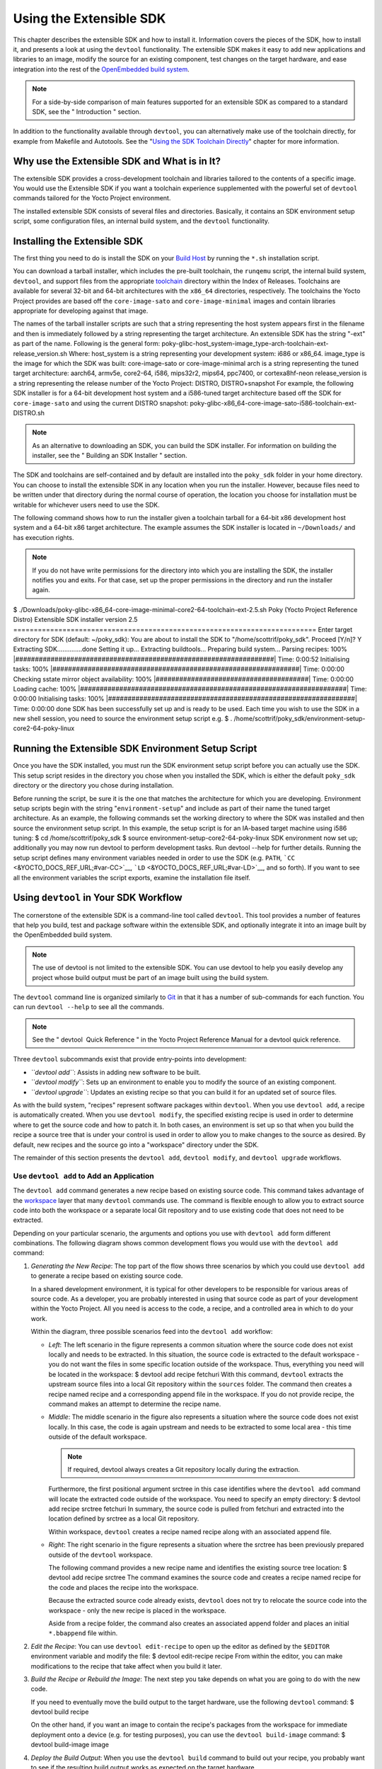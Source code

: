 ************************
Using the Extensible SDK
************************

This chapter describes the extensible SDK and how to install it.
Information covers the pieces of the SDK, how to install it, and
presents a look at using the ``devtool`` functionality. The extensible
SDK makes it easy to add new applications and libraries to an image,
modify the source for an existing component, test changes on the target
hardware, and ease integration into the rest of the `OpenEmbedded build
system <&YOCTO_DOCS_REF_URL;#build-system-term>`__.

.. note::

   For a side-by-side comparison of main features supported for an
   extensible SDK as compared to a standard SDK, see the "
   Introduction
   " section.

In addition to the functionality available through ``devtool``, you can
alternatively make use of the toolchain directly, for example from
Makefile and Autotools. See the "`Using the SDK Toolchain
Directly <#sdk-working-projects>`__" chapter for more information.

.. _sdk-extensible-sdk-intro:

Why use the Extensible SDK and What is in It?
=============================================

The extensible SDK provides a cross-development toolchain and libraries
tailored to the contents of a specific image. You would use the
Extensible SDK if you want a toolchain experience supplemented with the
powerful set of ``devtool`` commands tailored for the Yocto Project
environment.

The installed extensible SDK consists of several files and directories.
Basically, it contains an SDK environment setup script, some
configuration files, an internal build system, and the ``devtool``
functionality.

.. _sdk-installing-the-extensible-sdk:

Installing the Extensible SDK
=============================

The first thing you need to do is install the SDK on your `Build
Host <&YOCTO_DOCS_REF_URL;#hardware-build-system-term>`__ by running the
``*.sh`` installation script.

You can download a tarball installer, which includes the pre-built
toolchain, the ``runqemu`` script, the internal build system,
``devtool``, and support files from the appropriate
`toolchain <&YOCTO_TOOLCHAIN_DL_URL;>`__ directory within the Index of
Releases. Toolchains are available for several 32-bit and 64-bit
architectures with the ``x86_64`` directories, respectively. The
toolchains the Yocto Project provides are based off the
``core-image-sato`` and ``core-image-minimal`` images and contain
libraries appropriate for developing against that image.

The names of the tarball installer scripts are such that a string
representing the host system appears first in the filename and then is
immediately followed by a string representing the target architecture.
An extensible SDK has the string "-ext" as part of the name. Following
is the general form:
poky-glibc-host_system-image_type-arch-toolchain-ext-release_version.sh
Where: host_system is a string representing your development system:
i686 or x86_64. image_type is the image for which the SDK was built:
core-image-sato or core-image-minimal arch is a string representing the
tuned target architecture: aarch64, armv5e, core2-64, i586, mips32r2,
mips64, ppc7400, or cortexa8hf-neon release_version is a string
representing the release number of the Yocto Project: DISTRO,
DISTRO+snapshot For example, the following SDK installer is for a 64-bit
development host system and a i586-tuned target architecture based off
the SDK for ``core-image-sato`` and using the current DISTRO snapshot:
poky-glibc-x86_64-core-image-sato-i586-toolchain-ext-DISTRO.sh

.. note::

   As an alternative to downloading an SDK, you can build the SDK
   installer. For information on building the installer, see the "
   Building an SDK Installer
   " section.

The SDK and toolchains are self-contained and by default are installed
into the ``poky_sdk`` folder in your home directory. You can choose to
install the extensible SDK in any location when you run the installer.
However, because files need to be written under that directory during
the normal course of operation, the location you choose for installation
must be writable for whichever users need to use the SDK.

The following command shows how to run the installer given a toolchain
tarball for a 64-bit x86 development host system and a 64-bit x86 target
architecture. The example assumes the SDK installer is located in
``~/Downloads/`` and has execution rights.

.. note::

   If you do not have write permissions for the directory into which you
   are installing the SDK, the installer notifies you and exits. For
   that case, set up the proper permissions in the directory and run the
   installer again.

$
./Downloads/poky-glibc-x86_64-core-image-minimal-core2-64-toolchain-ext-2.5.sh
Poky (Yocto Project Reference Distro) Extensible SDK installer version
2.5
==========================================================================
Enter target directory for SDK (default: ~/poky_sdk): You are about to
install the SDK to "/home/scottrif/poky_sdk". Proceed [Y/n]? Y
Extracting SDK..............done Setting it up... Extracting
buildtools... Preparing build system... Parsing recipes: 100%
\|##################################################################\|
Time: 0:00:52 Initialising tasks: 100%
\|###############################################################\|
Time: 0:00:00 Checking sstate mirror object availability: 100%
\|#######################################\| Time: 0:00:00 Loading cache:
100%
\|####################################################################\|
Time: 0:00:00 Initialising tasks: 100%
\|###############################################################\|
Time: 0:00:00 done SDK has been successfully set up and is ready to be
used. Each time you wish to use the SDK in a new shell session, you need
to source the environment setup script e.g. $ .
/home/scottrif/poky_sdk/environment-setup-core2-64-poky-linux

.. _sdk-running-the-extensible-sdk-environment-setup-script:

Running the Extensible SDK Environment Setup Script
===================================================

Once you have the SDK installed, you must run the SDK environment setup
script before you can actually use the SDK. This setup script resides in
the directory you chose when you installed the SDK, which is either the
default ``poky_sdk`` directory or the directory you chose during
installation.

Before running the script, be sure it is the one that matches the
architecture for which you are developing. Environment setup scripts
begin with the string "``environment-setup``" and include as part of
their name the tuned target architecture. As an example, the following
commands set the working directory to where the SDK was installed and
then source the environment setup script. In this example, the setup
script is for an IA-based target machine using i586 tuning: $ cd
/home/scottrif/poky_sdk $ source environment-setup-core2-64-poky-linux
SDK environment now set up; additionally you may now run devtool to
perform development tasks. Run devtool --help for further details.
Running the setup script defines many environment variables needed in
order to use the SDK (e.g. ``PATH``,
```CC`` <&YOCTO_DOCS_REF_URL;#var-CC>`__,
```LD`` <&YOCTO_DOCS_REF_URL;#var-LD>`__, and so forth). If you want to
see all the environment variables the script exports, examine the
installation file itself.

Using ``devtool`` in Your SDK Workflow
======================================

The cornerstone of the extensible SDK is a command-line tool called
``devtool``. This tool provides a number of features that help you
build, test and package software within the extensible SDK, and
optionally integrate it into an image built by the OpenEmbedded build
system.

.. note::

   The use of
   devtool
   is not limited to the extensible SDK. You can use
   devtool
   to help you easily develop any project whose build output must be
   part of an image built using the build system.

The ``devtool`` command line is organized similarly to
`Git <&YOCTO_DOCS_OM_URL;#git>`__ in that it has a number of
sub-commands for each function. You can run ``devtool --help`` to see
all the commands.

.. note::

   See the "
   devtool
    Quick Reference
   " in the Yocto Project Reference Manual for a
   devtool
   quick reference.

Three ``devtool`` subcommands exist that provide entry-points into
development:

-  *``devtool add``*: Assists in adding new software to be built.

-  *``devtool modify``*: Sets up an environment to enable you to modify
   the source of an existing component.

-  *``devtool upgrade``*: Updates an existing recipe so that you can
   build it for an updated set of source files.

As with the build system, "recipes" represent software packages within
``devtool``. When you use ``devtool add``, a recipe is automatically
created. When you use ``devtool modify``, the specified existing recipe
is used in order to determine where to get the source code and how to
patch it. In both cases, an environment is set up so that when you build
the recipe a source tree that is under your control is used in order to
allow you to make changes to the source as desired. By default, new
recipes and the source go into a "workspace" directory under the SDK.

The remainder of this section presents the ``devtool add``,
``devtool modify``, and ``devtool upgrade`` workflows.

.. _sdk-use-devtool-to-add-an-application:

Use ``devtool add`` to Add an Application
-----------------------------------------

The ``devtool add`` command generates a new recipe based on existing
source code. This command takes advantage of the
`workspace <&YOCTO_DOCS_REF_URL;#devtool-the-workspace-layer-structure>`__
layer that many ``devtool`` commands use. The command is flexible enough
to allow you to extract source code into both the workspace or a
separate local Git repository and to use existing code that does not
need to be extracted.

Depending on your particular scenario, the arguments and options you use
with ``devtool add`` form different combinations. The following diagram
shows common development flows you would use with the ``devtool add``
command:

1. *Generating the New Recipe*: The top part of the flow shows three
   scenarios by which you could use ``devtool add`` to generate a recipe
   based on existing source code.

   In a shared development environment, it is typical for other
   developers to be responsible for various areas of source code. As a
   developer, you are probably interested in using that source code as
   part of your development within the Yocto Project. All you need is
   access to the code, a recipe, and a controlled area in which to do
   your work.

   Within the diagram, three possible scenarios feed into the
   ``devtool add`` workflow:

   -  *Left*: The left scenario in the figure represents a common
      situation where the source code does not exist locally and needs
      to be extracted. In this situation, the source code is extracted
      to the default workspace - you do not want the files in some
      specific location outside of the workspace. Thus, everything you
      need will be located in the workspace: $ devtool add recipe
      fetchuri With this command, ``devtool`` extracts the upstream
      source files into a local Git repository within the ``sources``
      folder. The command then creates a recipe named recipe and a
      corresponding append file in the workspace. If you do not provide
      recipe, the command makes an attempt to determine the recipe name.

   -  *Middle*: The middle scenario in the figure also represents a
      situation where the source code does not exist locally. In this
      case, the code is again upstream and needs to be extracted to some
      local area - this time outside of the default workspace.

      .. note::

         If required,
         devtool
         always creates a Git repository locally during the extraction.

      Furthermore, the first positional argument srctree in this case
      identifies where the ``devtool add`` command will locate the
      extracted code outside of the workspace. You need to specify an
      empty directory: $ devtool add recipe srctree fetchuri In summary,
      the source code is pulled from fetchuri and extracted into the
      location defined by srctree as a local Git repository.

      Within workspace, ``devtool`` creates a recipe named recipe along
      with an associated append file.

   -  *Right*: The right scenario in the figure represents a situation
      where the srctree has been previously prepared outside of the
      ``devtool`` workspace.

      The following command provides a new recipe name and identifies
      the existing source tree location: $ devtool add recipe srctree
      The command examines the source code and creates a recipe named
      recipe for the code and places the recipe into the workspace.

      Because the extracted source code already exists, ``devtool`` does
      not try to relocate the source code into the workspace - only the
      new recipe is placed in the workspace.

      Aside from a recipe folder, the command also creates an associated
      append folder and places an initial ``*.bbappend`` file within.

2. *Edit the Recipe*: You can use ``devtool edit-recipe`` to open up the
   editor as defined by the ``$EDITOR`` environment variable and modify
   the file: $ devtool edit-recipe recipe From within the editor, you
   can make modifications to the recipe that take affect when you build
   it later.

3. *Build the Recipe or Rebuild the Image*: The next step you take
   depends on what you are going to do with the new code.

   If you need to eventually move the build output to the target
   hardware, use the following ``devtool`` command: $ devtool build
   recipe

   On the other hand, if you want an image to contain the recipe's
   packages from the workspace for immediate deployment onto a device
   (e.g. for testing purposes), you can use the ``devtool build-image``
   command: $ devtool build-image image

4. *Deploy the Build Output*: When you use the ``devtool build`` command
   to build out your recipe, you probably want to see if the resulting
   build output works as expected on the target hardware.

   .. note::

      This step assumes you have a previously built image that is
      already either running in QEMU or is running on actual hardware.
      Also, it is assumed that for deployment of the image to the
      target, SSH is installed in the image and, if the image is running
      on real hardware, you have network access to and from your
      development machine.

   You can deploy your build output to that target hardware by using the
   ``devtool deploy-target`` command: $ devtool deploy-target recipe
   target The target is a live target machine running as an SSH server.

   You can, of course, also deploy the image you build to actual
   hardware by using the ``devtool build-image`` command. However,
   ``devtool`` does not provide a specific command that allows you to
   deploy the image to actual hardware.

5. *Finish Your Work With the Recipe*: The ``devtool finish`` command
   creates any patches corresponding to commits in the local Git
   repository, moves the new recipe to a more permanent layer, and then
   resets the recipe so that the recipe is built normally rather than
   from the workspace. $ devtool finish recipe layer

   .. note::

      Any changes you want to turn into patches must be committed to the
      Git repository in the source tree.

   As mentioned, the ``devtool finish`` command moves the final recipe
   to its permanent layer.

   As a final process of the ``devtool finish`` command, the state of
   the standard layers and the upstream source is restored so that you
   can build the recipe from those areas rather than the workspace.

   .. note::

      You can use the
      devtool reset
      command to put things back should you decide you do not want to
      proceed with your work. If you do use this command, realize that
      the source tree is preserved.

.. _sdk-devtool-use-devtool-modify-to-modify-the-source-of-an-existing-component:

Use ``devtool modify`` to Modify the Source of an Existing Component
--------------------------------------------------------------------

The ``devtool modify`` command prepares the way to work on existing code
that already has a local recipe in place that is used to build the
software. The command is flexible enough to allow you to extract code
from an upstream source, specify the existing recipe, and keep track of
and gather any patch files from other developers that are associated
with the code.

Depending on your particular scenario, the arguments and options you use
with ``devtool modify`` form different combinations. The following
diagram shows common development flows for the ``devtool modify``
command:

1. *Preparing to Modify the Code*: The top part of the flow shows three
   scenarios by which you could use ``devtool modify`` to prepare to
   work on source files. Each scenario assumes the following:

   -  The recipe exists locally in a layer external to the ``devtool``
      workspace.

   -  The source files exist either upstream in an un-extracted state or
      locally in a previously extracted state.

   The typical situation is where another developer has created a layer
   for use with the Yocto Project and their recipe already resides in
   that layer. Furthermore, their source code is readily available
   either upstream or locally.

   -  *Left*: The left scenario in the figure represents a common
      situation where the source code does not exist locally and it
      needs to be extracted from an upstream source. In this situation,
      the source is extracted into the default ``devtool`` workspace
      location. The recipe, in this scenario, is in its own layer
      outside the workspace (i.e. ``meta-``\ layername).

      The following command identifies the recipe and, by default,
      extracts the source files: $ devtool modify recipe Once
      ``devtool``\ locates the recipe, ``devtool`` uses the recipe's
      ```SRC_URI`` <&YOCTO_DOCS_REF_URL;#var-SRC_URI>`__ statements to
      locate the source code and any local patch files from other
      developers.

      With this scenario, no srctree argument exists. Consequently, the
      default behavior of the ``devtool modify`` command is to extract
      the source files pointed to by the ``SRC_URI`` statements into a
      local Git structure. Furthermore, the location for the extracted
      source is the default area within the ``devtool`` workspace. The
      result is that the command sets up both the source code and an
      append file within the workspace while the recipe remains in its
      original location.

      Additionally, if you have any non-patch local files (i.e. files
      referred to with ``file://`` entries in ``SRC_URI`` statement
      excluding ``*.patch/`` or ``*.diff``), these files are copied to
      an ``oe-local-files`` folder under the newly created source tree.
      Copying the files here gives you a convenient area from which you
      can modify the files. Any changes or additions you make to those
      files are incorporated into the build the next time you build the
      software just as are other changes you might have made to the
      source.

   -  *Middle*: The middle scenario in the figure represents a situation
      where the source code also does not exist locally. In this case,
      the code is again upstream and needs to be extracted to some local
      area as a Git repository. The recipe, in this scenario, is again
      local and in its own layer outside the workspace.

      The following command tells ``devtool`` the recipe with which to
      work and, in this case, identifies a local area for the extracted
      source files that exists outside of the default ``devtool``
      workspace: $ devtool modify recipe srctree

      .. note::

         You cannot provide a URL for
         srctree
         using the
         devtool
         command.

      As with all extractions, the command uses the recipe's ``SRC_URI``
      statements to locate the source files and any associated patch
      files. Non-patch files are copied to an ``oe-local-files`` folder
      under the newly created source tree.

      Once the files are located, the command by default extracts them
      into srctree.

      Within workspace, ``devtool`` creates an append file for the
      recipe. The recipe remains in its original location but the source
      files are extracted to the location you provide with srctree.

   -  *Right*: The right scenario in the figure represents a situation
      where the source tree (srctree) already exists locally as a
      previously extracted Git structure outside of the ``devtool``
      workspace. In this example, the recipe also exists elsewhere
      locally in its own layer.

      The following command tells ``devtool`` the recipe with which to
      work, uses the "-n" option to indicate source does not need to be
      extracted, and uses srctree to point to the previously extracted
      source files: $ devtool modify -n recipe srctree

      If an ``oe-local-files`` subdirectory happens to exist and it
      contains non-patch files, the files are used. However, if the
      subdirectory does not exist and you run the ``devtool finish``
      command, any non-patch files that might exist next to the recipe
      are removed because it appears to ``devtool`` that you have
      deleted those files.

      Once the ``devtool modify`` command finishes, it creates only an
      append file for the recipe in the ``devtool`` workspace. The
      recipe and the source code remain in their original locations.

2. *Edit the Source*: Once you have used the ``devtool modify`` command,
   you are free to make changes to the source files. You can use any
   editor you like to make and save your source code modifications.

3. *Build the Recipe or Rebuild the Image*: The next step you take
   depends on what you are going to do with the new code.

   If you need to eventually move the build output to the target
   hardware, use the following ``devtool`` command: $ devtool build
   recipe

   On the other hand, if you want an image to contain the recipe's
   packages from the workspace for immediate deployment onto a device
   (e.g. for testing purposes), you can use the ``devtool build-image``
   command: $ devtool build-image image

4. *Deploy the Build Output*: When you use the ``devtool build`` command
   to build out your recipe, you probably want to see if the resulting
   build output works as expected on target hardware.

   .. note::

      This step assumes you have a previously built image that is
      already either running in QEMU or running on actual hardware.
      Also, it is assumed that for deployment of the image to the
      target, SSH is installed in the image and if the image is running
      on real hardware that you have network access to and from your
      development machine.

   You can deploy your build output to that target hardware by using the
   ``devtool deploy-target`` command: $ devtool deploy-target recipe
   target The target is a live target machine running as an SSH server.

   You can, of course, use other methods to deploy the image you built
   using the ``devtool build-image`` command to actual hardware.
   ``devtool`` does not provide a specific command to deploy the image
   to actual hardware.

5. *Finish Your Work With the Recipe*: The ``devtool finish`` command
   creates any patches corresponding to commits in the local Git
   repository, updates the recipe to point to them (or creates a
   ``.bbappend`` file to do so, depending on the specified destination
   layer), and then resets the recipe so that the recipe is built
   normally rather than from the workspace. $ devtool finish recipe
   layer

   .. note::

      Any changes you want to turn into patches must be staged and
      committed within the local Git repository before you use the
      devtool finish
      command.

   Because there is no need to move the recipe, ``devtool finish``
   either updates the original recipe in the original layer or the
   command creates a ``.bbappend`` file in a different layer as provided
   by layer. Any work you did in the ``oe-local-files`` directory is
   preserved in the original files next to the recipe during the
   ``devtool finish`` command.

   As a final process of the ``devtool finish`` command, the state of
   the standard layers and the upstream source is restored so that you
   can build the recipe from those areas rather than from the workspace.

   .. note::

      You can use the
      devtool reset
      command to put things back should you decide you do not want to
      proceed with your work. If you do use this command, realize that
      the source tree is preserved.

.. _sdk-devtool-use-devtool-upgrade-to-create-a-version-of-the-recipe-that-supports-a-newer-version-of-the-software:

Use ``devtool upgrade`` to Create a Version of the Recipe that Supports a Newer Version of the Software
-------------------------------------------------------------------------------------------------------

The ``devtool upgrade`` command upgrades an existing recipe to that of a
more up-to-date version found upstream. Throughout the life of software,
recipes continually undergo version upgrades by their upstream
publishers. You can use the ``devtool upgrade`` workflow to make sure
your recipes you are using for builds are up-to-date with their upstream
counterparts.

.. note::

   Several methods exist by which you can upgrade recipes -
   devtool upgrade
   happens to be one. You can read about all the methods by which you
   can upgrade recipes in the "
   Upgrading Recipes
   " section of the Yocto Project Development Tasks Manual.

The ``devtool upgrade`` command is flexible enough to allow you to
specify source code revision and versioning schemes, extract code into
or out of the ``devtool``
`workspace <&YOCTO_DOCS_REF_URL;#devtool-the-workspace-layer-structure>`__,
and work with any source file forms that the
`fetchers <&YOCTO_DOCS_BB_URL;#bb-fetchers>`__ support.

The following diagram shows the common development flow used with the
``devtool upgrade`` command:

1. *Initiate the Upgrade*: The top part of the flow shows the typical
   scenario by which you use the ``devtool upgrade`` command. The
   following conditions exist:

   -  The recipe exists in a local layer external to the ``devtool``
      workspace.

   -  The source files for the new release exist in the same location
      pointed to by ```SRC_URI`` <&YOCTO_DOCS_REF_URL;#var-SRC_URI>`__
      in the recipe (e.g. a tarball with the new version number in the
      name, or as a different revision in the upstream Git repository).

   A common situation is where third-party software has undergone a
   revision so that it has been upgraded. The recipe you have access to
   is likely in your own layer. Thus, you need to upgrade the recipe to
   use the newer version of the software: $ devtool upgrade -V version
   recipe By default, the ``devtool upgrade`` command extracts source
   code into the ``sources`` directory in the
   `workspace <&YOCTO_DOCS_REF_URL;#devtool-the-workspace-layer-structure>`__.
   If you want the code extracted to any other location, you need to
   provide the srctree positional argument with the command as follows:
   $ devtool upgrade -V version recipe srctree

   .. note::

      In this example, the "-V" option specifies the new version. If you
      don't use "-V", the command upgrades the recipe to the latest
      version.

   If the source files pointed to by the ``SRC_URI`` statement in the
   recipe are in a Git repository, you must provide the "-S" option and
   specify a revision for the software.

   Once ``devtool`` locates the recipe, it uses the ``SRC_URI`` variable
   to locate the source code and any local patch files from other
   developers. The result is that the command sets up the source code,
   the new version of the recipe, and an append file all within the
   workspace.

   Additionally, if you have any non-patch local files (i.e. files
   referred to with ``file://`` entries in ``SRC_URI`` statement
   excluding ``*.patch/`` or ``*.diff``), these files are copied to an
   ``oe-local-files`` folder under the newly created source tree.
   Copying the files here gives you a convenient area from which you can
   modify the files. Any changes or additions you make to those files
   are incorporated into the build the next time you build the software
   just as are other changes you might have made to the source.

2. *Resolve any Conflicts created by the Upgrade*: Conflicts could exist
   due to the software being upgraded to a new version. Conflicts occur
   if your recipe specifies some patch files in ``SRC_URI`` that
   conflict with changes made in the new version of the software. For
   such cases, you need to resolve the conflicts by editing the source
   and following the normal ``git rebase`` conflict resolution process.

   Before moving onto the next step, be sure to resolve any such
   conflicts created through use of a newer or different version of the
   software.

3. *Build the Recipe or Rebuild the Image*: The next step you take
   depends on what you are going to do with the new code.

   If you need to eventually move the build output to the target
   hardware, use the following ``devtool`` command: $ devtool build
   recipe

   On the other hand, if you want an image to contain the recipe's
   packages from the workspace for immediate deployment onto a device
   (e.g. for testing purposes), you can use the ``devtool build-image``
   command: $ devtool build-image image

4. *Deploy the Build Output*: When you use the ``devtool build`` command
   or ``bitbake`` to build your recipe, you probably want to see if the
   resulting build output works as expected on target hardware.

   .. note::

      This step assumes you have a previously built image that is
      already either running in QEMU or running on actual hardware.
      Also, it is assumed that for deployment of the image to the
      target, SSH is installed in the image and if the image is running
      on real hardware that you have network access to and from your
      development machine.

   You can deploy your build output to that target hardware by using the
   ``devtool deploy-target`` command: $ devtool deploy-target recipe
   target The target is a live target machine running as an SSH server.

   You can, of course, also deploy the image you build using the
   ``devtool build-image`` command to actual hardware. However,
   ``devtool`` does not provide a specific command that allows you to do
   this.

5. *Finish Your Work With the Recipe*: The ``devtool finish`` command
   creates any patches corresponding to commits in the local Git
   repository, moves the new recipe to a more permanent layer, and then
   resets the recipe so that the recipe is built normally rather than
   from the workspace.

   Any work you did in the ``oe-local-files`` directory is preserved in
   the original files next to the recipe during the ``devtool finish``
   command.

   If you specify a destination layer that is the same as the original
   source, then the old version of the recipe and associated files are
   removed prior to adding the new version. $ devtool finish recipe
   layer

   .. note::

      Any changes you want to turn into patches must be committed to the
      Git repository in the source tree.

   As a final process of the ``devtool finish`` command, the state of
   the standard layers and the upstream source is restored so that you
   can build the recipe from those areas rather than the workspace.

   .. note::

      You can use the
      devtool reset
      command to put things back should you decide you do not want to
      proceed with your work. If you do use this command, realize that
      the source tree is preserved.

.. _sdk-a-closer-look-at-devtool-add:

A Closer Look at ``devtool add``
================================

The ``devtool add`` command automatically creates a recipe based on the
source tree you provide with the command. Currently, the command has
support for the following:

-  Autotools (``autoconf`` and ``automake``)

-  CMake

-  Scons

-  ``qmake``

-  Plain ``Makefile``

-  Out-of-tree kernel module

-  Binary package (i.e. "-b" option)

-  Node.js module

-  Python modules that use ``setuptools`` or ``distutils``

Apart from binary packages, the determination of how a source tree
should be treated is automatic based on the files present within that
source tree. For example, if a ``CMakeLists.txt`` file is found, then
the source tree is assumed to be using CMake and is treated accordingly.

.. note::

   In most cases, you need to edit the automatically generated recipe in
   order to make it build properly. Typically, you would go through
   several edit and build cycles until the recipe successfully builds.
   Once the recipe builds, you could use possible further iterations to
   test the recipe on the target device.

The remainder of this section covers specifics regarding how parts of
the recipe are generated.

.. _sdk-name-and-version:

Name and Version
----------------

If you do not specify a name and version on the command line,
``devtool add`` uses various metadata within the source tree in an
attempt to determine the name and version of the software being built.
Based on what the tool determines, ``devtool`` sets the name of the
created recipe file accordingly.

If ``devtool`` cannot determine the name and version, the command prints
an error. For such cases, you must re-run the command and provide the
name and version, just the name, or just the version as part of the
command line.

Sometimes the name or version determined from the source tree might be
incorrect. For such a case, you must reset the recipe: $ devtool reset
-n recipename After running the ``devtool reset`` command, you need to
run ``devtool add`` again and provide the name or the version.

.. _sdk-dependency-detection-and-mapping:

Dependency Detection and Mapping
--------------------------------

The ``devtool add`` command attempts to detect build-time dependencies
and map them to other recipes in the system. During this mapping, the
command fills in the names of those recipes as part of the
```DEPENDS`` <&YOCTO_DOCS_REF_URL;#var-DEPENDS>`__ variable within the
recipe. If a dependency cannot be mapped, ``devtool`` places a comment
in the recipe indicating such. The inability to map a dependency can
result from naming not being recognized or because the dependency simply
is not available. For cases where the dependency is not available, you
must use the ``devtool add`` command to add an additional recipe that
satisfies the dependency. Once you add that recipe, you need to update
the ``DEPENDS`` variable in the original recipe to include the new
recipe.

If you need to add runtime dependencies, you can do so by adding the
following to your recipe: RDEPENDS_${PN} += "dependency1 dependency2
..."

.. note::

   The
   devtool add
   command often cannot distinguish between mandatory and optional
   dependencies. Consequently, some of the detected dependencies might
   in fact be optional. When in doubt, consult the documentation or the
   configure script for the software the recipe is building for further
   details. In some cases, you might find you can substitute the
   dependency with an option that disables the associated functionality
   passed to the configure script.

.. _sdk-license-detection:

License Detection
-----------------

The ``devtool add`` command attempts to determine if the software you
are adding is able to be distributed under a common, open-source
license. If so, the command sets the
```LICENSE`` <&YOCTO_DOCS_REF_URL;#var-LICENSE>`__ value accordingly.
You should double-check the value added by the command against the
documentation or source files for the software you are building and, if
necessary, update that ``LICENSE`` value.

The ``devtool add`` command also sets the
```LIC_FILES_CHKSUM`` <&YOCTO_DOCS_REF_URL;#var-LIC_FILES_CHKSUM>`__
value to point to all files that appear to be license-related. Realize
that license statements often appear in comments at the top of source
files or within the documentation. In such cases, the command does not
recognize those license statements. Consequently, you might need to
amend the ``LIC_FILES_CHKSUM`` variable to point to one or more of those
comments if present. Setting ``LIC_FILES_CHKSUM`` is particularly
important for third-party software. The mechanism attempts to ensure
correct licensing should you upgrade the recipe to a newer upstream
version in future. Any change in licensing is detected and you receive
an error prompting you to check the license text again.

If the ``devtool add`` command cannot determine licensing information,
``devtool`` sets the ``LICENSE`` value to "CLOSED" and leaves the
``LIC_FILES_CHKSUM`` value unset. This behavior allows you to continue
with development even though the settings are unlikely to be correct in
all cases. You should check the documentation or source files for the
software you are building to determine the actual license.

.. _sdk-adding-makefile-only-software:

Adding Makefile-Only Software
-----------------------------

The use of Make by itself is very common in both proprietary and
open-source software. Unfortunately, Makefiles are often not written
with cross-compilation in mind. Thus, ``devtool add`` often cannot do
very much to ensure that these Makefiles build correctly. It is very
common, for example, to explicitly call ``gcc`` instead of using the
```CC`` <&YOCTO_DOCS_REF_URL;#var-CC>`__ variable. Usually, in a
cross-compilation environment, ``gcc`` is the compiler for the build
host and the cross-compiler is named something similar to
``arm-poky-linux-gnueabi-gcc`` and might require arguments (e.g. to
point to the associated sysroot for the target machine).

When writing a recipe for Makefile-only software, keep the following in
mind:

-  You probably need to patch the Makefile to use variables instead of
   hardcoding tools within the toolchain such as ``gcc`` and ``g++``.

-  The environment in which Make runs is set up with various standard
   variables for compilation (e.g. ``CC``, ``CXX``, and so forth) in a
   similar manner to the environment set up by the SDK's environment
   setup script. One easy way to see these variables is to run the
   ``devtool build`` command on the recipe and then look in
   ``oe-logs/run.do_compile``. Towards the top of this file, a list of
   environment variables exists that are being set. You can take
   advantage of these variables within the Makefile.

-  If the Makefile sets a default for a variable using "=", that default
   overrides the value set in the environment, which is usually not
   desirable. For this case, you can either patch the Makefile so it
   sets the default using the "?=" operator, or you can alternatively
   force the value on the ``make`` command line. To force the value on
   the command line, add the variable setting to
   ```EXTRA_OEMAKE`` <&YOCTO_DOCS_REF_URL;#var-EXTRA_OEMAKE>`__ or
   ```PACKAGECONFIG_CONFARGS`` <&YOCTO_DOCS_REF_URL;#var-PACKAGECONFIG_CONFARGS>`__
   within the recipe. Here is an example using ``EXTRA_OEMAKE``:
   EXTRA_OEMAKE += "'CC=${CC}' 'CXX=${CXX}'" In the above example,
   single quotes are used around the variable settings as the values are
   likely to contain spaces because required default options are passed
   to the compiler.

-  Hardcoding paths inside Makefiles is often problematic in a
   cross-compilation environment. This is particularly true because
   those hardcoded paths often point to locations on the build host and
   thus will either be read-only or will introduce contamination into
   the cross-compilation because they are specific to the build host
   rather than the target. Patching the Makefile to use prefix variables
   or other path variables is usually the way to handle this situation.

-  Sometimes a Makefile runs target-specific commands such as
   ``ldconfig``. For such cases, you might be able to apply patches that
   remove these commands from the Makefile.

.. _sdk-adding-native-tools:

Adding Native Tools
-------------------

Often, you need to build additional tools that run on the `build
host <&YOCTO_DOCS_REF_URL;#hardware-build-system-term>`__ as opposed to
the target. You should indicate this requirement by using one of the
following methods when you run ``devtool add``:

-  Specify the name of the recipe such that it ends with "-native".
   Specifying the name like this produces a recipe that only builds for
   the build host.

-  Specify the "DASHDASHalso-native" option with the ``devtool add``
   command. Specifying this option creates a recipe file that still
   builds for the target but also creates a variant with a "-native"
   suffix that builds for the build host.

.. note::

   If you need to add a tool that is shipped as part of a source tree
   that builds code for the target, you can typically accomplish this by
   building the native and target parts separately rather than within
   the same compilation process. Realize though that with the
   "DASHDASHalso-native" option, you can add the tool using just one
   recipe file.

.. _sdk-adding-node-js-modules:

Adding Node.js Modules
----------------------

You can use the ``devtool add`` command two different ways to add
Node.js modules: 1) Through ``npm`` and, 2) from a repository or local
source.

Use the following form to add Node.js modules through ``npm``: $ devtool
add "npm://registry.npmjs.org;name=forever;version=0.15.1" The name and
version parameters are mandatory. Lockdown and shrinkwrap files are
generated and pointed to by the recipe in order to freeze the version
that is fetched for the dependencies according to the first time. This
also saves checksums that are verified on future fetches. Together,
these behaviors ensure the reproducibility and integrity of the build.

.. note::

   -  You must use quotes around the URL. The ``devtool add`` does not
      require the quotes, but the shell considers ";" as a splitter
      between multiple commands. Thus, without the quotes,
      ``devtool add`` does not receive the other parts, which results in
      several "command not found" errors.

   -  In order to support adding Node.js modules, a ``nodejs`` recipe
      must be part of your SDK.

As mentioned earlier, you can also add Node.js modules directly from a
repository or local source tree. To add modules this way, use
``devtool add`` in the following form: $ devtool add
https://github.com/diversario/node-ssdp In this example, ``devtool``
fetches the specified Git repository, detects the code as Node.js code,
fetches dependencies using ``npm``, and sets
```SRC_URI`` <&YOCTO_DOCS_REF_URL;#var-SRC_URI>`__ accordingly.

.. _sdk-working-with-recipes:

Working With Recipes
====================

When building a recipe using the ``devtool build`` command, the typical
build progresses as follows:

1. Fetch the source

2. Unpack the source

3. Configure the source

4. Compile the source

5. Install the build output

6. Package the installed output

For recipes in the workspace, fetching and unpacking is disabled as the
source tree has already been prepared and is persistent. Each of these
build steps is defined as a function (task), usually with a "do_" prefix
(e.g. ```do_fetch`` <&YOCTO_DOCS_REF_URL;#ref-tasks-fetch>`__,
```do_unpack`` <&YOCTO_DOCS_REF_URL;#ref-tasks-unpack>`__, and so
forth). These functions are typically shell scripts but can instead be
written in Python.

If you look at the contents of a recipe, you will see that the recipe
does not include complete instructions for building the software.
Instead, common functionality is encapsulated in classes inherited with
the ``inherit`` directive. This technique leaves the recipe to describe
just the things that are specific to the software being built. A
```base`` <&YOCTO_DOCS_REF_URL;#ref-classes-base>`__ class exists that
is implicitly inherited by all recipes and provides the functionality
that most recipes typically need.

The remainder of this section presents information useful when working
with recipes.

.. _sdk-finding-logs-and-work-files:

Finding Logs and Work Files
---------------------------

After the first run of the ``devtool build`` command, recipes that were
previously created using the ``devtool add`` command or whose sources
were modified using the ``devtool modify`` command contain symbolic
links created within the source tree:

-  ``oe-logs``: This link points to the directory in which log files and
   run scripts for each build step are created.

-  ``oe-workdir``: This link points to the temporary work area for the
   recipe. The following locations under ``oe-workdir`` are particularly
   useful:

   -  ``image/``: Contains all of the files installed during the
      ```do_install`` <&YOCTO_DOCS_REF_URL;#ref-tasks-install>`__ stage.
      Within a recipe, this directory is referred to by the expression
      ``${``\ ```D`` <&YOCTO_DOCS_REF_URL;#var-D>`__\ ``}``.

   -  ``sysroot-destdir/``: Contains a subset of files installed within
      ``do_install`` that have been put into the shared sysroot. For
      more information, see the "`Sharing Files Between
      Recipes <#sdk-sharing-files-between-recipes>`__" section.

   -  ``packages-split/``: Contains subdirectories for each package
      produced by the recipe. For more information, see the
      "`Packaging <#sdk-packaging>`__" section.

You can use these links to get more information on what is happening at
each build step.

.. _sdk-setting-configure-arguments:

Setting Configure Arguments
---------------------------

If the software your recipe is building uses GNU autoconf, then a fixed
set of arguments is passed to it to enable cross-compilation plus any
extras specified by
```EXTRA_OECONF`` <&YOCTO_DOCS_REF_URL;#var-EXTRA_OECONF>`__ or
```PACKAGECONFIG_CONFARGS`` <&YOCTO_DOCS_REF_URL;#var-PACKAGECONFIG_CONFARGS>`__
set within the recipe. If you wish to pass additional options, add them
to ``EXTRA_OECONF`` or ``PACKAGECONFIG_CONFARGS``. Other supported build
tools have similar variables (e.g.
```EXTRA_OECMAKE`` <&YOCTO_DOCS_REF_URL;#var-EXTRA_OECMAKE>`__ for
CMake, ```EXTRA_OESCONS`` <&YOCTO_DOCS_REF_URL;#var-EXTRA_OESCONS>`__
for Scons, and so forth). If you need to pass anything on the ``make``
command line, you can use ``EXTRA_OEMAKE`` or the
```PACKAGECONFIG_CONFARGS`` <&YOCTO_DOCS_REF_URL;#var-PACKAGECONFIG_CONFARGS>`__
variables to do so.

You can use the ``devtool configure-help`` command to help you set the
arguments listed in the previous paragraph. The command determines the
exact options being passed, and shows them to you along with any custom
arguments specified through ``EXTRA_OECONF`` or
``PACKAGECONFIG_CONFARGS``. If applicable, the command also shows you
the output of the configure script's "DASHDASHhelp" option as a
reference.

.. _sdk-sharing-files-between-recipes:

Sharing Files Between Recipes
-----------------------------

Recipes often need to use files provided by other recipes on the `build
host <&YOCTO_DOCS_REF_URL;#hardware-build-system-term>`__. For example,
an application linking to a common library needs access to the library
itself and its associated headers. The way this access is accomplished
within the extensible SDK is through the sysroot. One sysroot exists per
"machine" for which the SDK is being built. In practical terms, this
means a sysroot exists for the target machine, and a sysroot exists for
the build host.

Recipes should never write files directly into the sysroot. Instead,
files should be installed into standard locations during the
```do_install`` <&YOCTO_DOCS_REF_URL;#ref-tasks-install>`__ task within
the ``${``\ ```D`` <&YOCTO_DOCS_REF_URL;#var-D>`__\ ``}`` directory. A
subset of these files automatically goes into the sysroot. The reason
for this limitation is that almost all files that go into the sysroot
are cataloged in manifests in order to ensure they can be removed later
when a recipe is modified or removed. Thus, the sysroot is able to
remain free from stale files.

.. _sdk-packaging:

Packaging
---------

Packaging is not always particularly relevant within the extensible SDK.
However, if you examine how build output gets into the final image on
the target device, it is important to understand packaging because the
contents of the image are expressed in terms of packages and not
recipes.

During the ```do_package`` <&YOCTO_DOCS_REF_URL;#ref-tasks-package>`__
task, files installed during the
```do_install`` <&YOCTO_DOCS_REF_URL;#ref-tasks-install>`__ task are
split into one main package, which is almost always named the same as
the recipe, and into several other packages. This separation exists
because not all of those installed files are useful in every image. For
example, you probably do not need any of the documentation installed in
a production image. Consequently, for each recipe the documentation
files are separated into a ``-doc`` package. Recipes that package
software containing optional modules or plugins might undergo additional
package splitting as well.

After building a recipe, you can see where files have gone by looking in
the ``oe-workdir/packages-split`` directory, which contains a
subdirectory for each package. Apart from some advanced cases, the
```PACKAGES`` <&YOCTO_DOCS_REF_URL;#var-PACKAGES>`__ and
```FILES`` <&YOCTO_DOCS_REF_URL;#var-FILES>`__ variables controls
splitting. The ``PACKAGES`` variable lists all of the packages to be
produced, while the ``FILES`` variable specifies which files to include
in each package by using an override to specify the package. For
example, ``FILES_${PN}`` specifies the files to go into the main package
(i.e. the main package has the same name as the recipe and
``${``\ ```PN`` <&YOCTO_DOCS_REF_URL;#var-PN>`__\ ``}`` evaluates to the
recipe name). The order of the ``PACKAGES`` value is significant. For
each installed file, the first package whose ``FILES`` value matches the
file is the package into which the file goes. Defaults exist for both
the ``PACKAGES`` and ``FILES`` variables. Consequently, you might find
you do not even need to set these variables in your recipe unless the
software the recipe is building installs files into non-standard
locations.

.. _sdk-restoring-the-target-device-to-its-original-state:

Restoring the Target Device to its Original State
=================================================

If you use the ``devtool deploy-target`` command to write a recipe's
build output to the target, and you are working on an existing component
of the system, then you might find yourself in a situation where you
need to restore the original files that existed prior to running the
``devtool deploy-target`` command. Because the ``devtool deploy-target``
command backs up any files it overwrites, you can use the
``devtool undeploy-target`` command to restore those files and remove
any other files the recipe deployed. Consider the following example: $
devtool undeploy-target lighttpd root@192.168.7.2 If you have deployed
multiple applications, you can remove them all using the "-a" option
thus restoring the target device to its original state: $ devtool
undeploy-target -a root@192.168.7.2 Information about files deployed to
the target as well as any backed up files are stored on the target
itself. This storage, of course, requires some additional space on the
target machine.

.. note::

   The
   devtool deploy-target
   and
   devtool undeploy-target
   commands do not currently interact with any package management system
   on the target device (e.g. RPM or OPKG). Consequently, you should not
   intermingle
   devtool deploy-target
   and package manager operations on the target device. Doing so could
   result in a conflicting set of files.

.. _sdk-installing-additional-items-into-the-extensible-sdk:

Installing Additional Items Into the Extensible SDK
===================================================

Out of the box the extensible SDK typically only comes with a small
number of tools and libraries. A minimal SDK starts mostly empty and is
populated on-demand. Sometimes you must explicitly install extra items
into the SDK. If you need these extra items, you can first search for
the items using the ``devtool search`` command. For example, suppose you
need to link to libGL but you are not sure which recipe provides libGL.
You can use the following command to find out: $ devtool search libGL
mesa A free implementation of the OpenGL API Once you know the recipe
(i.e. ``mesa`` in this example), you can install it: $ devtool
sdk-install mesa By default, the ``devtool sdk-install`` command assumes
the item is available in pre-built form from your SDK provider. If the
item is not available and it is acceptable to build the item from
source, you can add the "-s" option as follows: $ devtool sdk-install -s
mesa It is important to remember that building the item from source
takes significantly longer than installing the pre-built artifact. Also,
if no recipe exists for the item you want to add to the SDK, you must
instead add the item using the ``devtool add`` command.

.. _sdk-applying-updates-to-an-installed-extensible-sdk:

Applying Updates to an Installed Extensible SDK
===============================================

If you are working with an installed extensible SDK that gets
occasionally updated (e.g. a third-party SDK), then you will need to
manually "pull down" the updates into the installed SDK.

To update your installed SDK, use ``devtool`` as follows: $ devtool
sdk-update The previous command assumes your SDK provider has set the
default update URL for you through the
```SDK_UPDATE_URL`` <&YOCTO_DOCS_REF_URL;#var-SDK_UPDATE_URL>`__
variable as described in the "`Providing Updates to the Extensible SDK
After
Installation <#sdk-providing-updates-to-the-extensible-sdk-after-installation>`__"
section. If the SDK provider has not set that default URL, you need to
specify it yourself in the command as follows: $ devtool sdk-update
path_to_update_directory

.. note::

   The URL needs to point specifically to a published SDK and not to an
   SDK installer that you would download and install.

.. _sdk-creating-a-derivative-sdk-with-additional-components:

Creating a Derivative SDK With Additional Components
====================================================

You might need to produce an SDK that contains your own custom
libraries. A good example would be if you were a vendor with customers
that use your SDK to build their own platform-specific software and
those customers need an SDK that has custom libraries. In such a case,
you can produce a derivative SDK based on the currently installed SDK
fairly easily by following these steps:

1. If necessary, install an extensible SDK that you want to use as a
   base for your derivative SDK.

2. Source the environment script for the SDK.

3. Add the extra libraries or other components you want by using the
   ``devtool add`` command.

4. Run the ``devtool build-sdk`` command.

The previous steps take the recipes added to the workspace and construct
a new SDK installer that contains those recipes and the resulting binary
artifacts. The recipes go into their own separate layer in the
constructed derivative SDK, which leaves the workspace clean and ready
for users to add their own recipes.
